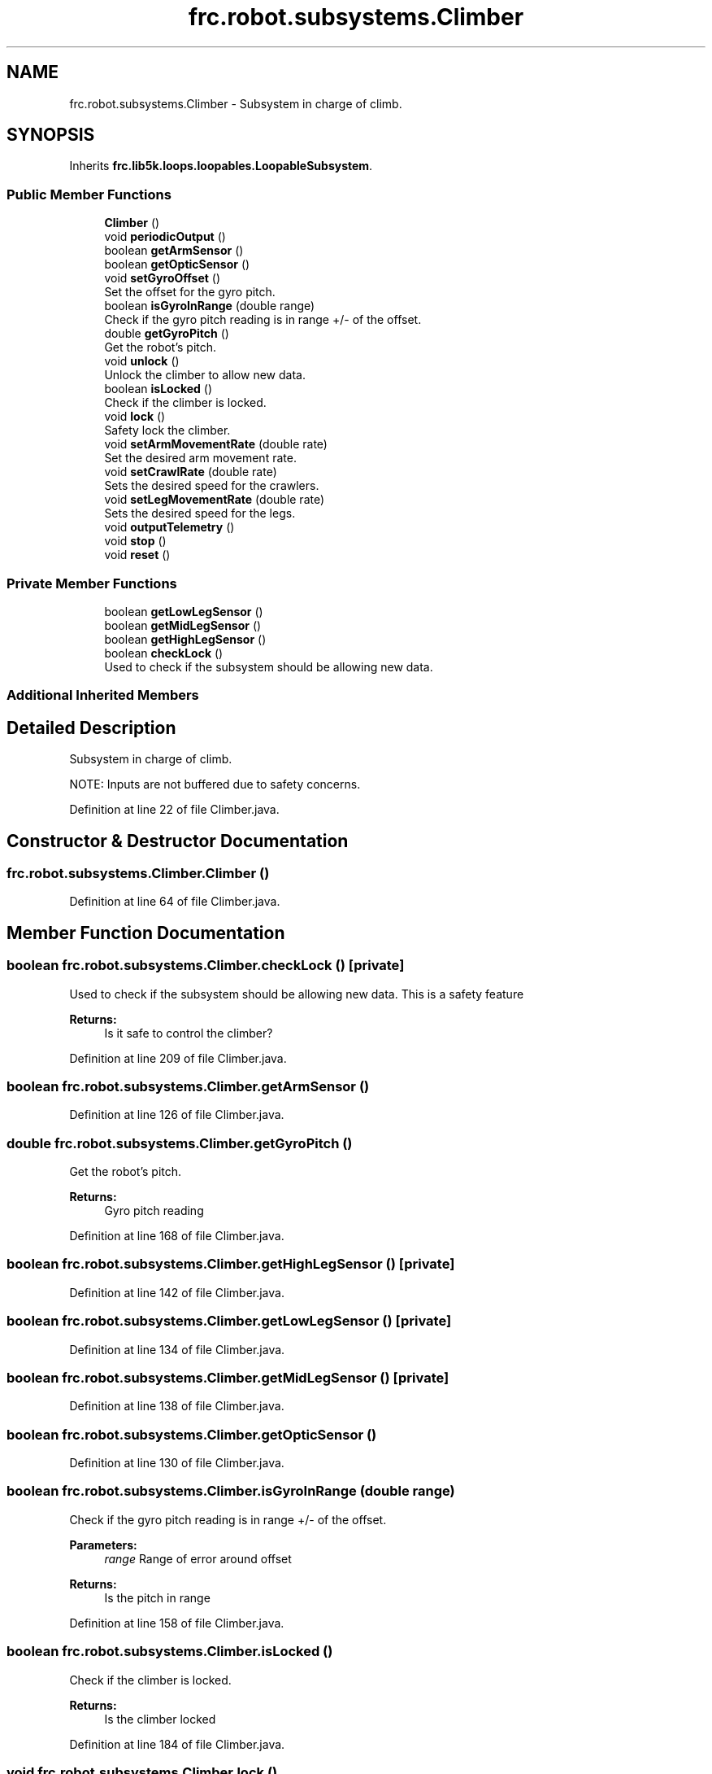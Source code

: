 .TH "frc.robot.subsystems.Climber" 3 "Sat Aug 31 2019" "Version 2019" "DeepSpace-SWI" \" -*- nroff -*-
.ad l
.nh
.SH NAME
frc.robot.subsystems.Climber \- Subsystem in charge of climb\&.  

.SH SYNOPSIS
.br
.PP
.PP
Inherits \fBfrc\&.lib5k\&.loops\&.loopables\&.LoopableSubsystem\fP\&.
.SS "Public Member Functions"

.in +1c
.ti -1c
.RI "\fBClimber\fP ()"
.br
.ti -1c
.RI "void \fBperiodicOutput\fP ()"
.br
.ti -1c
.RI "boolean \fBgetArmSensor\fP ()"
.br
.ti -1c
.RI "boolean \fBgetOpticSensor\fP ()"
.br
.ti -1c
.RI "void \fBsetGyroOffset\fP ()"
.br
.RI "Set the offset for the gyro pitch\&. "
.ti -1c
.RI "boolean \fBisGyroInRange\fP (double range)"
.br
.RI "Check if the gyro pitch reading is in range +/- of the offset\&. "
.ti -1c
.RI "double \fBgetGyroPitch\fP ()"
.br
.RI "Get the robot's pitch\&. "
.ti -1c
.RI "void \fBunlock\fP ()"
.br
.RI "Unlock the climber to allow new data\&. "
.ti -1c
.RI "boolean \fBisLocked\fP ()"
.br
.RI "Check if the climber is locked\&. "
.ti -1c
.RI "void \fBlock\fP ()"
.br
.RI "Safety lock the climber\&. "
.ti -1c
.RI "void \fBsetArmMovementRate\fP (double rate)"
.br
.RI "Set the desired arm movement rate\&. "
.ti -1c
.RI "void \fBsetCrawlRate\fP (double rate)"
.br
.RI "Sets the desired speed for the crawlers\&. "
.ti -1c
.RI "void \fBsetLegMovementRate\fP (double rate)"
.br
.RI "Sets the desired speed for the legs\&. "
.ti -1c
.RI "void \fBoutputTelemetry\fP ()"
.br
.ti -1c
.RI "void \fBstop\fP ()"
.br
.ti -1c
.RI "void \fBreset\fP ()"
.br
.in -1c
.SS "Private Member Functions"

.in +1c
.ti -1c
.RI "boolean \fBgetLowLegSensor\fP ()"
.br
.ti -1c
.RI "boolean \fBgetMidLegSensor\fP ()"
.br
.ti -1c
.RI "boolean \fBgetHighLegSensor\fP ()"
.br
.ti -1c
.RI "boolean \fBcheckLock\fP ()"
.br
.RI "Used to check if the subsystem should be allowing new data\&. "
.in -1c
.SS "Additional Inherited Members"
.SH "Detailed Description"
.PP 
Subsystem in charge of climb\&. 

NOTE: Inputs are not buffered due to safety concerns\&. 
.PP
Definition at line 22 of file Climber\&.java\&.
.SH "Constructor & Destructor Documentation"
.PP 
.SS "frc\&.robot\&.subsystems\&.Climber\&.Climber ()"

.PP
Definition at line 64 of file Climber\&.java\&.
.SH "Member Function Documentation"
.PP 
.SS "boolean frc\&.robot\&.subsystems\&.Climber\&.checkLock ()\fC [private]\fP"

.PP
Used to check if the subsystem should be allowing new data\&. This is a safety feature
.PP
\fBReturns:\fP
.RS 4
Is it safe to control the climber? 
.RE
.PP

.PP
Definition at line 209 of file Climber\&.java\&.
.SS "boolean frc\&.robot\&.subsystems\&.Climber\&.getArmSensor ()"

.PP
Definition at line 126 of file Climber\&.java\&.
.SS "double frc\&.robot\&.subsystems\&.Climber\&.getGyroPitch ()"

.PP
Get the robot's pitch\&. 
.PP
\fBReturns:\fP
.RS 4
Gyro pitch reading 
.RE
.PP

.PP
Definition at line 168 of file Climber\&.java\&.
.SS "boolean frc\&.robot\&.subsystems\&.Climber\&.getHighLegSensor ()\fC [private]\fP"

.PP
Definition at line 142 of file Climber\&.java\&.
.SS "boolean frc\&.robot\&.subsystems\&.Climber\&.getLowLegSensor ()\fC [private]\fP"

.PP
Definition at line 134 of file Climber\&.java\&.
.SS "boolean frc\&.robot\&.subsystems\&.Climber\&.getMidLegSensor ()\fC [private]\fP"

.PP
Definition at line 138 of file Climber\&.java\&.
.SS "boolean frc\&.robot\&.subsystems\&.Climber\&.getOpticSensor ()"

.PP
Definition at line 130 of file Climber\&.java\&.
.SS "boolean frc\&.robot\&.subsystems\&.Climber\&.isGyroInRange (double range)"

.PP
Check if the gyro pitch reading is in range +/- of the offset\&. 
.PP
\fBParameters:\fP
.RS 4
\fIrange\fP Range of error around offset 
.RE
.PP
\fBReturns:\fP
.RS 4
Is the pitch in range 
.RE
.PP

.PP
Definition at line 158 of file Climber\&.java\&.
.SS "boolean frc\&.robot\&.subsystems\&.Climber\&.isLocked ()"

.PP
Check if the climber is locked\&. 
.PP
\fBReturns:\fP
.RS 4
Is the climber locked 
.RE
.PP

.PP
Definition at line 184 of file Climber\&.java\&.
.SS "void frc\&.robot\&.subsystems\&.Climber\&.lock ()"

.PP
Safety lock the climber\&. No inputs will be passed to the motors while locked\&.
.PP
When lock is called, all desired outputs will be reset to prevent the 'HAL
lag' effect 
.PP
Definition at line 194 of file Climber\&.java\&.
.SS "void frc\&.robot\&.subsystems\&.Climber\&.outputTelemetry ()"

.PP
Definition at line 264 of file Climber\&.java\&.
.SS "void frc\&.robot\&.subsystems\&.Climber\&.periodicOutput ()"

.PP
Definition at line 111 of file Climber\&.java\&.
.SS "void frc\&.robot\&.subsystems\&.Climber\&.reset ()"

.PP
Definition at line 288 of file Climber\&.java\&.
.SS "void frc\&.robot\&.subsystems\&.Climber\&.setArmMovementRate (double rate)"

.PP
Set the desired arm movement rate\&. Positive values will move the arms downward\&.
.PP
Keep in mind that this will not obey the arm holders' limits because we do not have sensors on the arms
.PP
\fBParameters:\fP
.RS 4
\fIrate\fP Movement rate to send to arms\&. 
.RE
.PP

.PP
Definition at line 225 of file Climber\&.java\&.
.SS "void frc\&.robot\&.subsystems\&.Climber\&.setCrawlRate (double rate)"

.PP
Sets the desired speed for the crawlers\&. NOTE: Positive values move the robot forwards
.PP
\fBParameters:\fP
.RS 4
\fIrate\fP Movement speed for crawlers 
.RE
.PP

.PP
Definition at line 240 of file Climber\&.java\&.
.SS "void frc\&.robot\&.subsystems\&.Climber\&.setGyroOffset ()"

.PP
Set the offset for the gyro pitch\&. 
.PP
Definition at line 149 of file Climber\&.java\&.
.SS "void frc\&.robot\&.subsystems\&.Climber\&.setLegMovementRate (double rate)"

.PP
Sets the desired speed for the legs\&. Will not push past low sensor\&.
.PP
NOTE: Positive values push the legs down
.PP
\fBParameters:\fP
.RS 4
\fIrate\fP Speed to move the legs at 
.RE
.PP

.PP
Definition at line 255 of file Climber\&.java\&.
.SS "void frc\&.robot\&.subsystems\&.Climber\&.stop ()"

.PP
Definition at line 279 of file Climber\&.java\&.
.SS "void frc\&.robot\&.subsystems\&.Climber\&.unlock ()"

.PP
Unlock the climber to allow new data\&. 
.PP
Definition at line 175 of file Climber\&.java\&.

.SH "Author"
.PP 
Generated automatically by Doxygen for DeepSpace-SWI from the source code\&.
